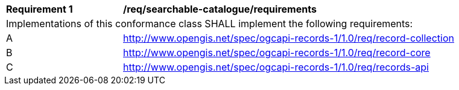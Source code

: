 [[req_searchable-catalogue_core]]
[width="90%",cols="2,6a"]
|===
^|*Requirement {counter:req-id}* |*/req/searchable-catalogue/requirements*
2+|Implementations of this conformance class SHALL implement the following requirements:
^|A |http://www.opengis.net/spec/ogcapi-records-1/1.0/req/record-collection
^|B |http://www.opengis.net/spec/ogcapi-records-1/1.0/req/record-core
^|C |http://www.opengis.net/spec/ogcapi-records-1/1.0/req/records-api
|===
